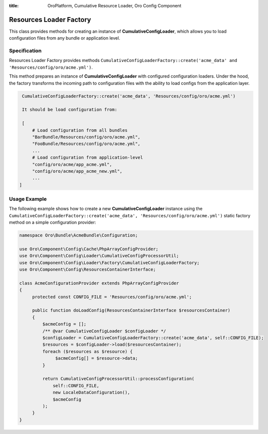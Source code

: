:title: OroPlatform, Cumulative Resource Loader, Oro Config Component

.. meta::
   :description: This resource type provides a way to create an instance of CumulativeConfigLoader

.. _dev-components-config-resource-loader-factory:

Resources Loader Factory
========================

This class provides methods for creating an instance of **CumulativeConfigLoader**, which allows you to load configuration files from any bundle or application level.

Specification
~~~~~~~~~~~~~

Resources Loader Factory provides methods ``CumulativeConfigLoaderFactory::create('acme_data' and  'Resources/config/oro/acme.yml')``.

This method prepares an instance of **CumulativeConfigLoader** with configured configuration loaders.
Under the hood, the factory transforms the incoming path to configuration files with the ability to load configs from the application layer.

.. code-block:: none

    CumulativeConfigLoaderFactory::create('acme_data', 'Resources/config/oro/acme.yml')

    It should be load configuration from:

    [
        # Load configuration from all bundles
        "BarBundle/Resources/config/oro/acme.yml",
        "FooBundle/Resources/config/oro/acme.yml",
        ...
        # Load configuration from application-level
        "config/oro/acme/app_acme.yml",
        "config/oro/acme/app_acme_new.yml",
        ...
   ]

Usage Example
~~~~~~~~~~~~~

The following example shows how to create a new **CumulativeConfigLoader** instance using the ``CumulativeConfigLoaderFactory::create('acme_data', 'Resources/config/oro/acme.yml')`` static factory method on a simple configuration provider:

.. code-block:: php

    namespace Oro\Bundle\AcmeBundle\Configuration;

    use Oro\Component\Config\Cache\PhpArrayConfigProvider;
    use Oro\Component\Config\Loader\CumulativeConfigProcessorUtil;
    use Oro\Component\Config\Loader\Factory\CumulativeConfigLoaderFactory;
    use Oro\Component\Config\ResourcesContainerInterface;

    class AcmeConfigurationProvider extends PhpArrayConfigProvider
    {
         protected const CONFIG_FILE = 'Resources/config/oro/acme.yml';

         public function doLoadConfig(ResourcesContainerInterface $resourcesContainer)
         {
             $acmeConfig = [];
             /** @var CumulativeConfigLoader $configLoader */
             $configLoader = CumulativeConfigLoaderFactory::create('acme_data', self::CONFIG_FILE);
             $resources = $configLoader->load($resourcesContainer);
             foreach ($resources as $resource) {
                  $acmeConfig[] = $resource->data;
             }

             return CumulativeConfigProcessorUtil::processConfiguration(
                 self::CONFIG_FILE,
                 new LocaleDataConfiguration(),
                 $acmeConfig
             );
         }
    }